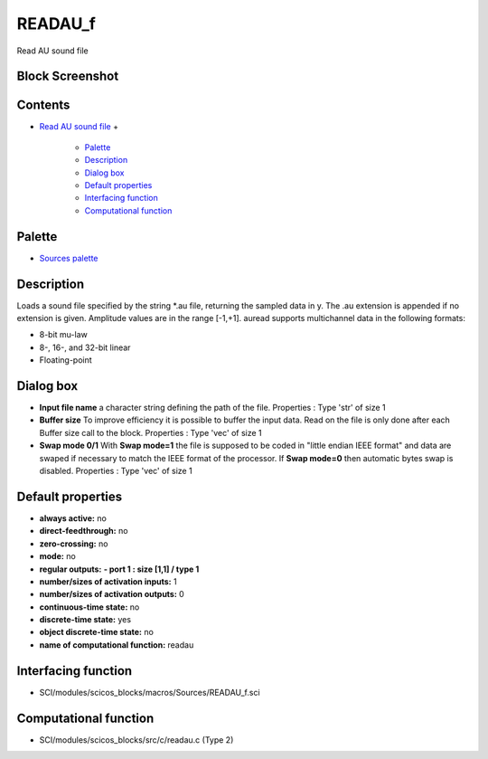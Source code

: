 


READAU_f
========

Read AU sound file



Block Screenshot
~~~~~~~~~~~~~~~~





Contents
~~~~~~~~


+ `Read AU sound file`_
  +

    + `Palette`_
    + `Description`_
    + `Dialog box`_
    + `Default properties`_
    + `Interfacing function`_
    + `Computational function`_





Palette
~~~~~~~


+ `Sources palette`_




Description
~~~~~~~~~~~

Loads a sound file specified by the string *.au file, returning the
sampled data in y. The .au extension is appended if no extension is
given. Amplitude values are in the range [-1,+1]. auread supports
multichannel data in the following formats:


+ 8-bit mu-law
+ 8-, 16-, and 32-bit linear
+ Floating-point




Dialog box
~~~~~~~~~~






+ **Input file name** a character string defining the path of the
  file. Properties : Type 'str' of size 1
+ **Buffer size** To improve efficiency it is possible to buffer the
  input data. Read on the file is only done after each Buffer size call
  to the block. Properties : Type 'vec' of size 1
+ **Swap mode 0/1** With **Swap mode=1** the file is supposed to be
  coded in "little endian IEEE format" and data are swaped if necessary
  to match the IEEE format of the processor. If **Swap mode=0** then
  automatic bytes swap is disabled. Properties : Type 'vec' of size 1




Default properties
~~~~~~~~~~~~~~~~~~


+ **always active:** no
+ **direct-feedthrough:** no
+ **zero-crossing:** no
+ **mode:** no
+ **regular outputs:** **- port 1 : size [1,1] / type 1**
+ **number/sizes of activation inputs:** 1
+ **number/sizes of activation outputs:** 0
+ **continuous-time state:** no
+ **discrete-time state:** yes
+ **object discrete-time state:** no
+ **name of computational function:** readau




Interfacing function
~~~~~~~~~~~~~~~~~~~~


+ SCI/modules/scicos_blocks/macros/Sources/READAU_f.sci




Computational function
~~~~~~~~~~~~~~~~~~~~~~


+ SCI/modules/scicos_blocks/src/c/readau.c (Type 2)


.. _Interfacing function: READAU_f.html#Interfacingfunction_READAU_f
.. _Read AU sound file: READAU_f.html
.. _Computational function: READAU_f.html#Computationalfunction_READAU_f
.. _Default properties: READAU_f.html#Defaultproperties_READAU_f
.. _Sources palette: Sources_pal.html
.. _Dialog box: READAU_f.html#Dialogbox_READAU_f
.. _Palette: READAU_f.html#Palette_READAU_f
.. _Description: READAU_f.html#Description_READAU_f



